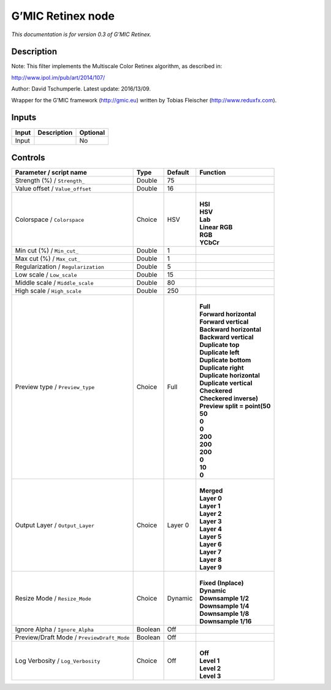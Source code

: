 .. _eu.gmic.Retinex:

G’MIC Retinex node
==================

*This documentation is for version 0.3 of G’MIC Retinex.*

Description
-----------

Note: This filter implements the Multiscale Color Retinex algorithm, as described in:

http://www.ipol.im/pub/art/2014/107/

Author: David Tschumperle. Latest update: 2016/13/09.

Wrapper for the G’MIC framework (http://gmic.eu) written by Tobias Fleischer (http://www.reduxfx.com).

Inputs
------

+-------+-------------+----------+
| Input | Description | Optional |
+=======+=============+==========+
| Input |             | No       |
+-------+-------------+----------+

Controls
--------

.. tabularcolumns:: |>{\raggedright}p{0.2\columnwidth}|>{\raggedright}p{0.06\columnwidth}|>{\raggedright}p{0.07\columnwidth}|p{0.63\columnwidth}|

.. cssclass:: longtable

+--------------------------------------------+---------+---------+--------------------------------+
| Parameter / script name                    | Type    | Default | Function                       |
+============================================+=========+=========+================================+
| Strength (%) / ``Strength_``               | Double  | 75      |                                |
+--------------------------------------------+---------+---------+--------------------------------+
| Value offset / ``Value_offset``            | Double  | 16      |                                |
+--------------------------------------------+---------+---------+--------------------------------+
| Colorspace / ``Colorspace``                | Choice  | HSV     | |                              |
|                                            |         |         | | **HSI**                      |
|                                            |         |         | | **HSV**                      |
|                                            |         |         | | **Lab**                      |
|                                            |         |         | | **Linear RGB**               |
|                                            |         |         | | **RGB**                      |
|                                            |         |         | | **YCbCr**                    |
+--------------------------------------------+---------+---------+--------------------------------+
| Min cut (%) / ``Min_cut_``                 | Double  | 1       |                                |
+--------------------------------------------+---------+---------+--------------------------------+
| Max cut (%) / ``Max_cut_``                 | Double  | 1       |                                |
+--------------------------------------------+---------+---------+--------------------------------+
| Regularization / ``Regularization``        | Double  | 5       |                                |
+--------------------------------------------+---------+---------+--------------------------------+
| Low scale / ``Low_scale``                  | Double  | 15      |                                |
+--------------------------------------------+---------+---------+--------------------------------+
| Middle scale / ``Middle_scale``            | Double  | 80      |                                |
+--------------------------------------------+---------+---------+--------------------------------+
| High scale / ``High_scale``                | Double  | 250     |                                |
+--------------------------------------------+---------+---------+--------------------------------+
| Preview type / ``Preview_type``            | Choice  | Full    | |                              |
|                                            |         |         | | **Full**                     |
|                                            |         |         | | **Forward horizontal**       |
|                                            |         |         | | **Forward vertical**         |
|                                            |         |         | | **Backward horizontal**      |
|                                            |         |         | | **Backward vertical**        |
|                                            |         |         | | **Duplicate top**            |
|                                            |         |         | | **Duplicate left**           |
|                                            |         |         | | **Duplicate bottom**         |
|                                            |         |         | | **Duplicate right**          |
|                                            |         |         | | **Duplicate horizontal**     |
|                                            |         |         | | **Duplicate vertical**       |
|                                            |         |         | | **Checkered**                |
|                                            |         |         | | **Checkered inverse)**       |
|                                            |         |         | | **Preview split = point(50** |
|                                            |         |         | | **50**                       |
|                                            |         |         | | **0**                        |
|                                            |         |         | | **0**                        |
|                                            |         |         | | **200**                      |
|                                            |         |         | | **200**                      |
|                                            |         |         | | **200**                      |
|                                            |         |         | | **0**                        |
|                                            |         |         | | **10**                       |
|                                            |         |         | | **0**                        |
+--------------------------------------------+---------+---------+--------------------------------+
| Output Layer / ``Output_Layer``            | Choice  | Layer 0 | |                              |
|                                            |         |         | | **Merged**                   |
|                                            |         |         | | **Layer 0**                  |
|                                            |         |         | | **Layer 1**                  |
|                                            |         |         | | **Layer 2**                  |
|                                            |         |         | | **Layer 3**                  |
|                                            |         |         | | **Layer 4**                  |
|                                            |         |         | | **Layer 5**                  |
|                                            |         |         | | **Layer 6**                  |
|                                            |         |         | | **Layer 7**                  |
|                                            |         |         | | **Layer 8**                  |
|                                            |         |         | | **Layer 9**                  |
+--------------------------------------------+---------+---------+--------------------------------+
| Resize Mode / ``Resize_Mode``              | Choice  | Dynamic | |                              |
|                                            |         |         | | **Fixed (Inplace)**          |
|                                            |         |         | | **Dynamic**                  |
|                                            |         |         | | **Downsample 1/2**           |
|                                            |         |         | | **Downsample 1/4**           |
|                                            |         |         | | **Downsample 1/8**           |
|                                            |         |         | | **Downsample 1/16**          |
+--------------------------------------------+---------+---------+--------------------------------+
| Ignore Alpha / ``Ignore_Alpha``            | Boolean | Off     |                                |
+--------------------------------------------+---------+---------+--------------------------------+
| Preview/Draft Mode / ``PreviewDraft_Mode`` | Boolean | Off     |                                |
+--------------------------------------------+---------+---------+--------------------------------+
| Log Verbosity / ``Log_Verbosity``          | Choice  | Off     | |                              |
|                                            |         |         | | **Off**                      |
|                                            |         |         | | **Level 1**                  |
|                                            |         |         | | **Level 2**                  |
|                                            |         |         | | **Level 3**                  |
+--------------------------------------------+---------+---------+--------------------------------+
